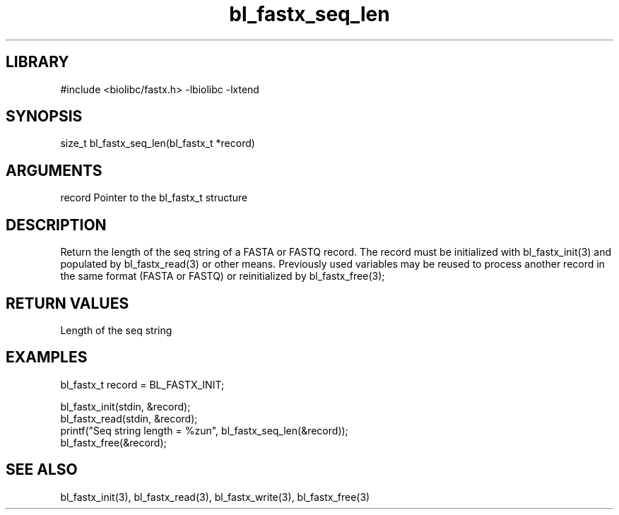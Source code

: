 \" Generated by c2man from bl_fastx_seq_len.c
.TH bl_fastx_seq_len 3

.SH LIBRARY
\" Indicate #includes, library name, -L and -l flags
#include <biolibc/fastx.h>
-lbiolibc -lxtend

\" Convention:
\" Underline anything that is typed verbatim - commands, etc.
.SH SYNOPSIS
.PP
size_t  bl_fastx_seq_len(bl_fastx_t *record)

.SH ARGUMENTS
.nf
.na
record  Pointer to the bl_fastx_t structure
.ad
.fi

.SH DESCRIPTION

Return the length of the seq string of a FASTA or FASTQ
record.  The record must be initialized with bl_fastx_init(3)
and populated by bl_fastx_read(3) or other means.  Previously used
variables may be reused to process another record in the same
format (FASTA or FASTQ) or reinitialized by bl_fastx_free(3);

.SH RETURN VALUES

Length of the seq string

.SH EXAMPLES
.nf
.na

bl_fastx_t  record = BL_FASTX_INIT;

bl_fastx_init(stdin, &record);
bl_fastx_read(stdin, &record);
printf("Seq string length = %zun", bl_fastx_seq_len(&record));
bl_fastx_free(&record);
.ad
.fi

.SH SEE ALSO

bl_fastx_init(3), bl_fastx_read(3), bl_fastx_write(3),
bl_fastx_free(3)

